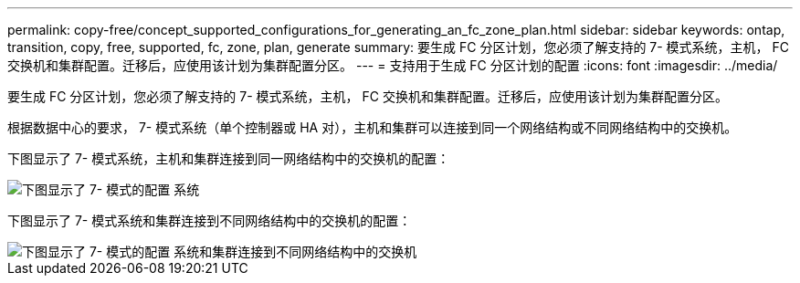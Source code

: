 ---
permalink: copy-free/concept_supported_configurations_for_generating_an_fc_zone_plan.html 
sidebar: sidebar 
keywords: ontap, transition, copy, free, supported, fc, zone, plan, generate 
summary: 要生成 FC 分区计划，您必须了解支持的 7- 模式系统，主机， FC 交换机和集群配置。迁移后，应使用该计划为集群配置分区。 
---
= 支持用于生成 FC 分区计划的配置
:icons: font
:imagesdir: ../media/


[role="lead"]
要生成 FC 分区计划，您必须了解支持的 7- 模式系统，主机， FC 交换机和集群配置。迁移后，应使用该计划为集群配置分区。

根据数据中心的要求， 7- 模式系统（单个控制器或 HA 对），主机和集群可以连接到同一个网络结构或不同网络结构中的交换机。

下图显示了 7- 模式系统，主机和集群连接到同一网络结构中的交换机的配置：

image::../media/delete_me_fc_zone_config1.gif[下图显示了 7- 模式的配置 系统,hosts,and cluster are connected to the switches in the same fabric]

下图显示了 7- 模式系统和集群连接到不同网络结构中的交换机的配置：

image::../media/delete_me_fc_zone_config2.gif[下图显示了 7- 模式的配置 系统和集群连接到不同网络结构中的交换机]
